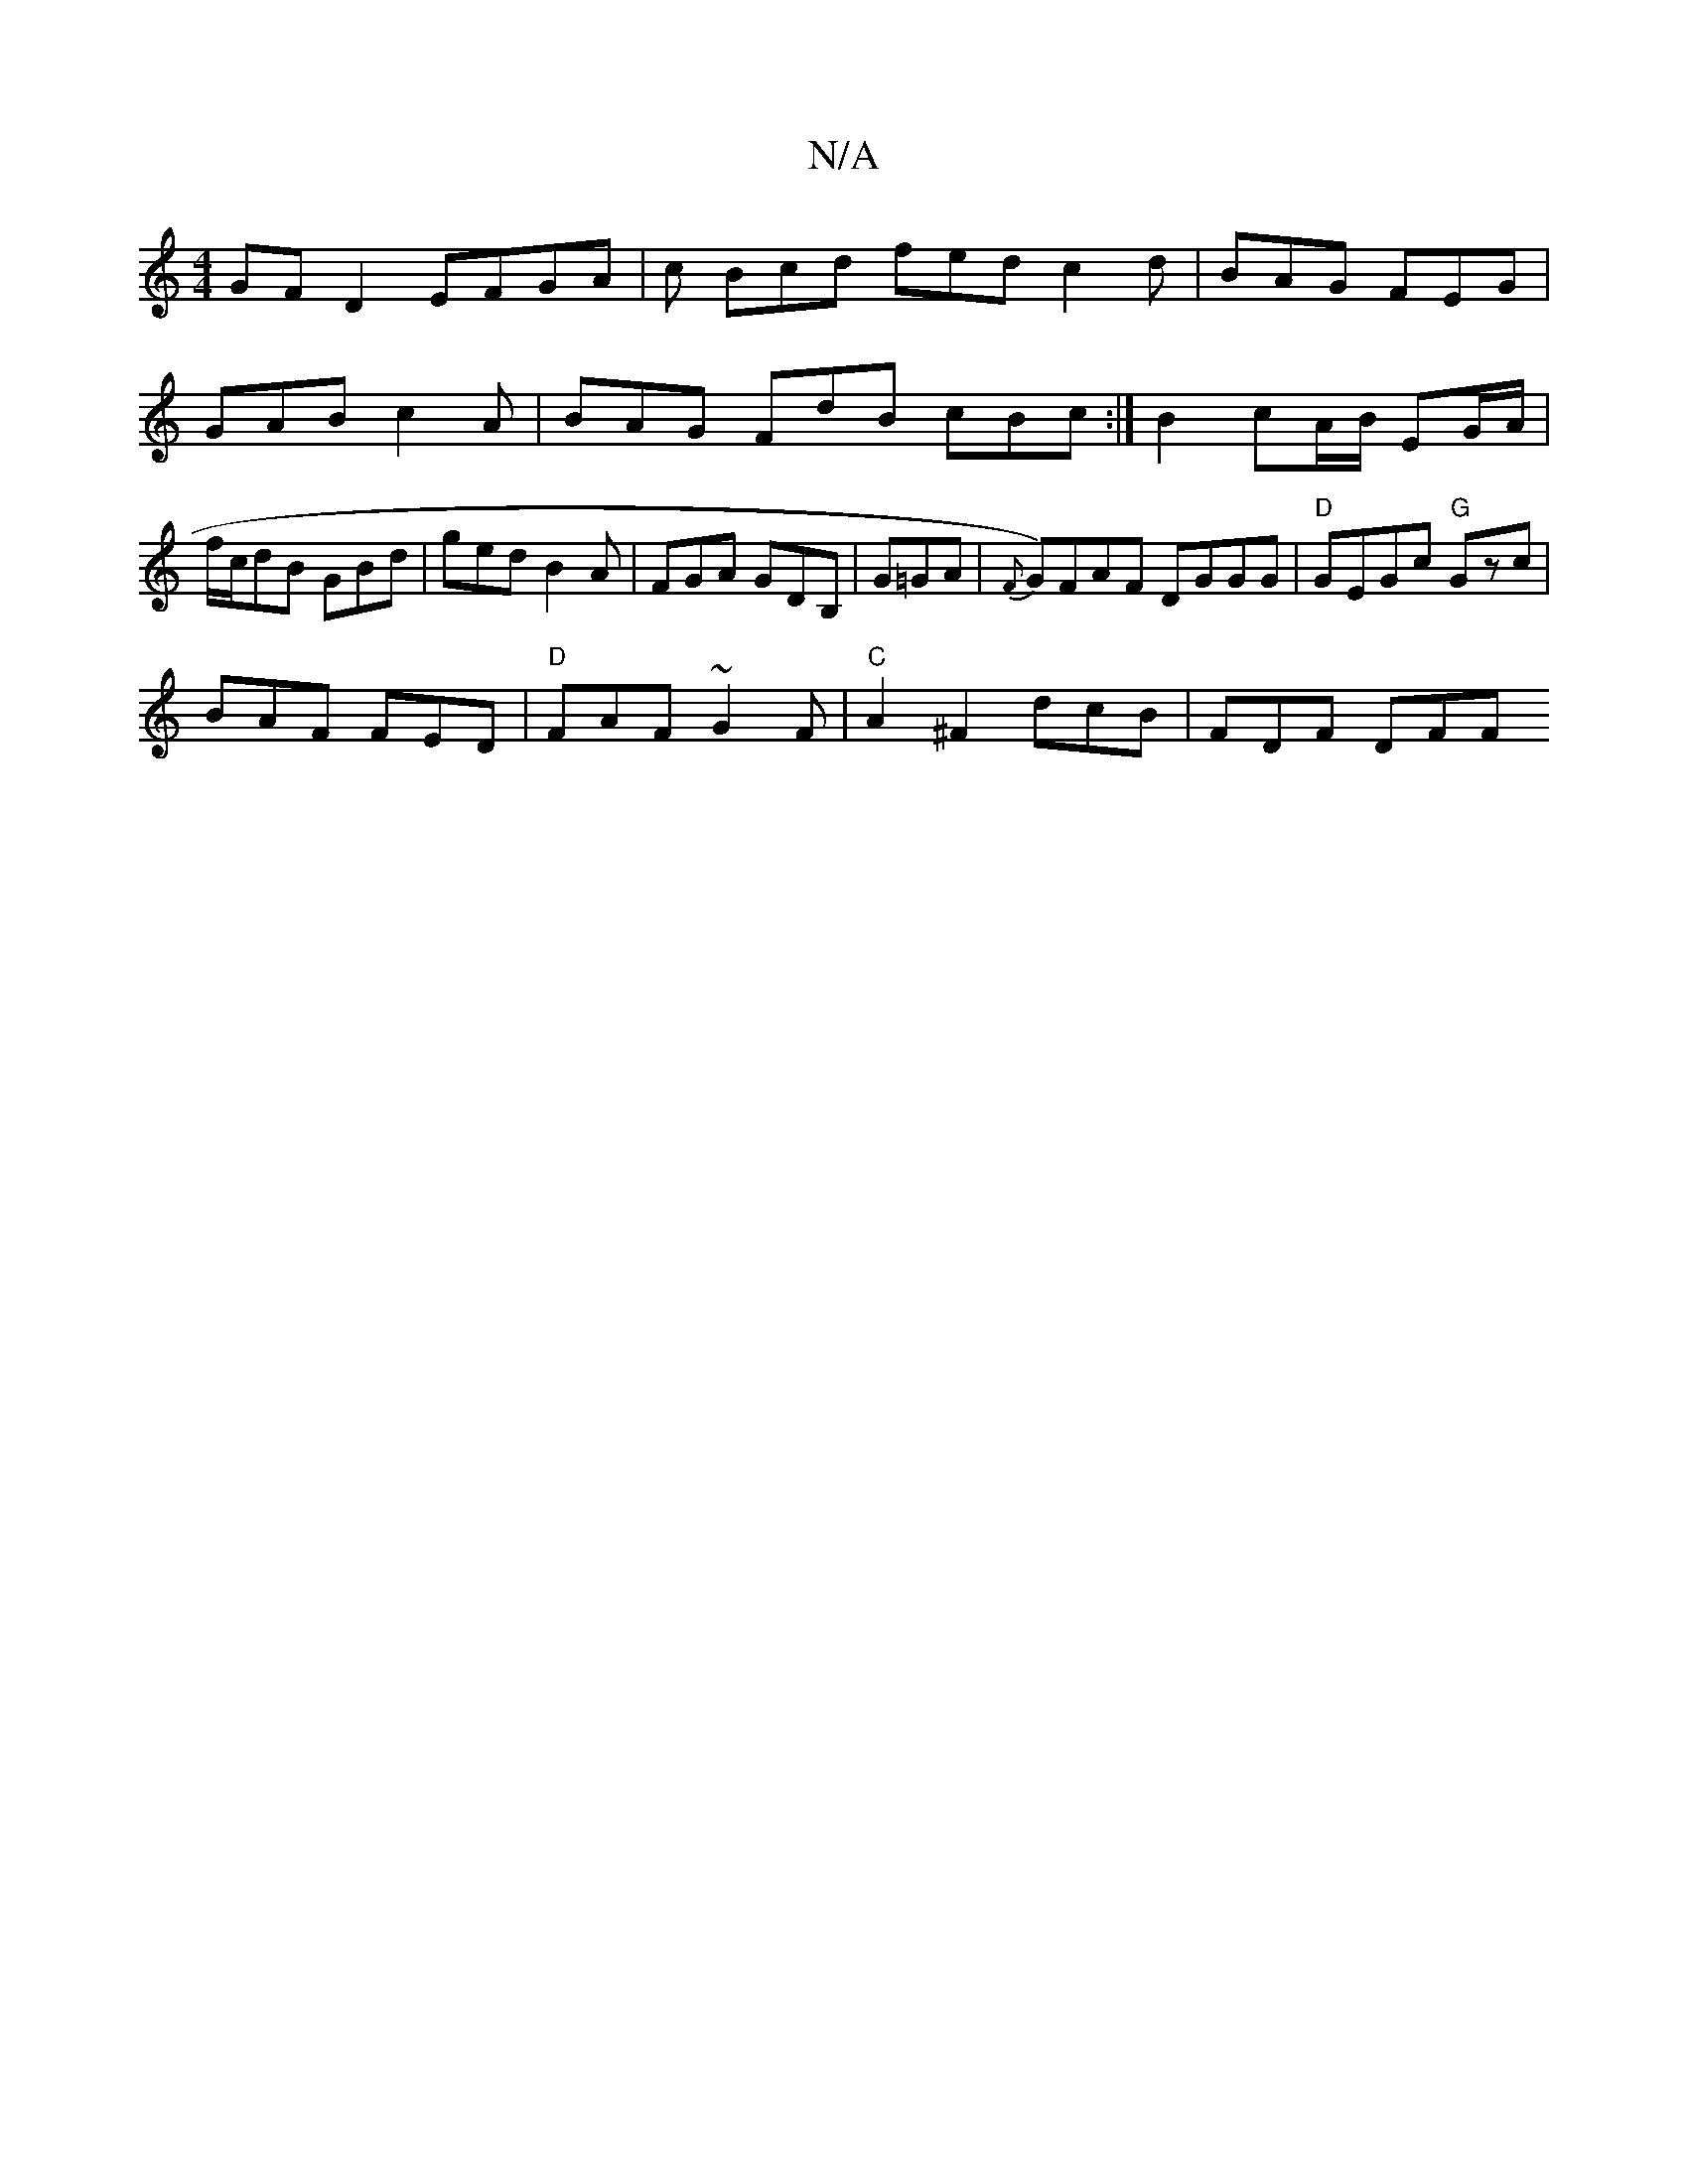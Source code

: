 X:1
T:N/A
M:4/4
R:N/A
K:Cmajor
GF D2 EFGA| c Bcd fed c2d | BAG FEG | GAB c2 A | BAG FdB cBc :|B2 cA/B/ EG/A/ | f/2c/2dB GBd | ged B2 A | FGA GDB, | G=GA|{F}G)FAF DGGG | "D" GEGc "G"Gzc|
BAF FED|"D"FAF ~G2 F | "C" A2 ^F2 dcB|FDF DFF